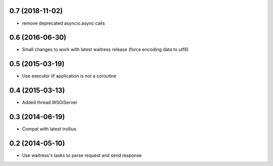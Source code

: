 0.7 (2018-11-02)
================

- remove deprecated asyncio.async calls


0.6 (2016-06-30)
================

- Small changes to work with latest waitress release (force encoding data to utf8)


0.5 (2015-03-19)
================

- Use executor iif application is not a coroutine


0.4 (2015-03-13)
================

- Added thread.WSGIServer


0.3 (2014-06-19)
================

- Compat with latest trollius


0.2 (2014-05-10)
================

- Use waitress's tasks to parse request and send response
